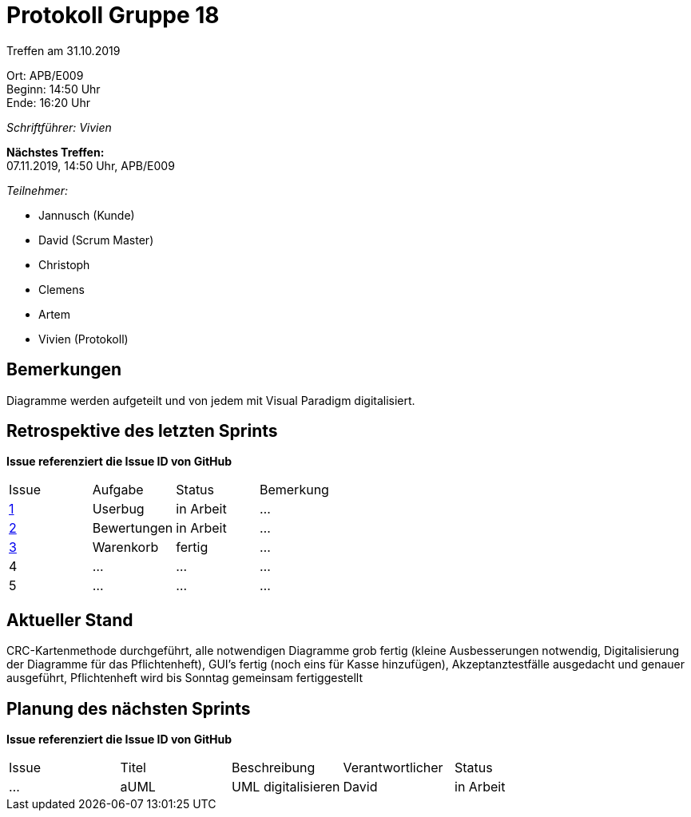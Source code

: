 = Protokoll Gruppe 18

Treffen am 31.10.2019

Ort:      APB/E009 +
Beginn:   14:50 Uhr +
Ende:     16:20 Uhr

__Schriftführer: Vivien__

*Nächstes Treffen:* +
07.11.2019, 14:50 Uhr, APB/E009

__Teilnehmer:__
//Tabellarisch oder Aufzählung, Kennzeichnung von Teilnehmern mit besonderer Rolle (z.B. Kunde)

- Jannusch (Kunde)
- David (Scrum Master)
- Christoph
- Clemens
- Artem
- Vivien (Protokoll)

== Bemerkungen
Diagramme werden aufgeteilt und von jedem mit Visual Paradigm digitalisiert.

== Retrospektive des letzten Sprints
*Issue referenziert die Issue ID von GitHub*
// Wie ist der Status der im letzten Sprint erstellten Issues/veteilten Aufgaben?

// See http://asciidoctor.org/docs/user-manual/=tables
[option="headers"]
|===
|Issue |Aufgabe |Status |Bemerkung
|https://github.com/st-tu-dresden-praktikum/swt19w18/issues/1[1]     |Userbug        |in Arbeit      |…
|https://github.com/st-tu-dresden-praktikum/swt19w18/issues/3[2]     |Bewertungen       |in Arbeit      |…
|https://github.com/st-tu-dresden-praktikum/swt19w18/issues/2[3]     |Warenkorb       |fertig      |…
|4     |…       |…      |…
|5     |…       |…      |…
|===


== Aktueller Stand
CRC-Kartenmethode durchgeführt, alle notwendigen Diagramme grob fertig (kleine Ausbesserungen notwendig, Digitalisierung der Diagramme für das Pflichtenheft), GUI's fertig (noch eins für Kasse hinzufügen), Akzeptanztestfälle ausgedacht und genauer ausgeführt, Pflichtenheft wird bis Sonntag gemeinsam fertiggestellt

== Planung des nächsten Sprints
*Issue referenziert die Issue ID von GitHub*

// See http://asciidoctor.org/docs/user-manual/=tables
[option="headers"]
|===
|Issue |Titel |Beschreibung |Verantwortlicher |Status
|…     |aUML     |UML digitalisieren            |David                |in Arbeit
|===
